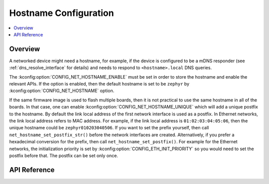 .. _net_hostname_interface:

Hostname Configuration
######################

.. contents::
    :local:
    :depth: 2

Overview
********

A networked device might need a hostname, for example, if the device
is configured to be a mDNS responder (see :ref:`dns_resolve_interface` for
details) and needs to respond to ``<hostname>.local`` DNS queries.

The :kconfig:option:`CONFIG_NET_HOSTNAME_ENABLE` must be set in order
to store the hostname and enable the relevant APIs. If the option is enabled,
then the default hostname is set to be ``zephyr`` by
:kconfig:option:`CONFIG_NET_HOSTNAME` option.

If the same firmware image is used to flash multiple boards, then it is not
practical to use the same hostname in all of the boards. In that case, one
can enable :kconfig:option:`CONFIG_NET_HOSTNAME_UNIQUE` which will add a unique
postfix to the hostname. By default the link local address of the first network
interface is used as a postfix. In Ethernet networks, the link local address
refers to MAC address. For example, if the link local address is
``01:02:03:04:05:06``, then the unique hostname could be
``zephyr010203040506``. If you want to set the prefix yourself, then call
``net_hostname_set_postfix_str()`` before the network interfaces are created.
Alternatively, if you prefer a hexadecimal conversion for the prefix, then call
``net_hostname_set_postfix()``. For example for the Ethernet networks,
the initialization priority is set by :kconfig:option:`CONFIG_ETH_INIT_PRIORITY`
so you would need to set the postfix before that.
The postfix can be set only once.

API Reference
*************

.. doxygengroup:: net_hostname
